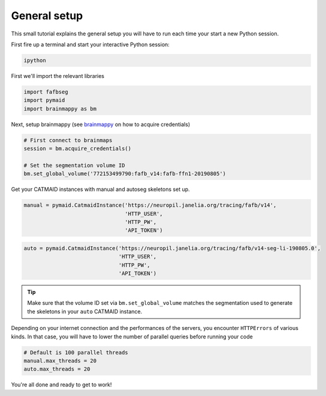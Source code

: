 .. _general_setup:

General setup
=============

This small tutorial explains the general setup you will have to run each time
your start a new Python session.

First fire up a terminal and start your interactive Python session:

.. code-block:: bat

  ipython

First we'll import the relevant libraries

.. code-block:: python

  import fafbseg
  import pymaid
  import brainmappy as bm

Next, setup brainmappy (see `brainmappy <https://github.com/schlegelp/brainmappy>`_
on how to acquire credentials)

.. code-block:: python

  # First connect to brainmaps
  session = bm.acquire_credentials()

  # Set the segmentation volume ID
  bm.set_global_volume('772153499790:fafb_v14:fafb-ffn1-20190805')

Get your CATMAID instances with manual and autoseg skeletons set up.

.. code-block:: python

  manual = pymaid.CatmaidInstance('https://neuropil.janelia.org/tracing/fafb/v14',
                                  'HTTP_USER',
                                  'HTTP_PW',
                                  'API_TOKEN')

.. code-block:: python

  auto = pymaid.CatmaidInstance('https://neuropil.janelia.org/tracing/fafb/v14-seg-li-190805.0',
                                'HTTP_USER',
                                'HTTP_PW',
                                'API_TOKEN')

.. tip::

    Make sure that the volume ID set via ``bm.set_global_volume`` matches
    the segmentation used to generate the skeletons in your ``auto``
    CATMAID instance.

Depending on your internet connection and the performances of the servers,
you encounter ``HTTPErrors`` of various kinds. In that case, you will have
to lower the number of parallel queries before running your code

.. code-block:: python

  # Default is 100 parallel threads
  manual.max_threads = 20
  auto.max_threads = 20


You're all done and ready to get to work!
